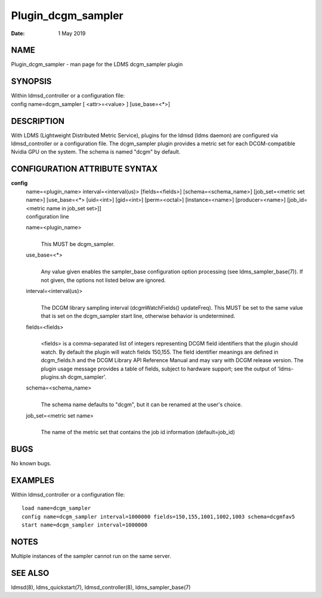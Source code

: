 ===================
Plugin_dcgm_sampler
===================

:Date:   1 May 2019

NAME
====

Plugin_dcgm_sampler - man page for the LDMS dcgm_sampler plugin

SYNOPSIS
========

| Within ldmsd_controller or a configuration file:
| config name=dcgm_sampler [ <attr>=<value> ] [use_base=<*>]

DESCRIPTION
===========

With LDMS (Lightweight Distributed Metric Service), plugins for the ldmsd (ldms daemon) are configured via ldmsd_controller or a configuration file. The dcgm_sampler plugin provides a metric set for each DCGM-compatible Nvidia GPU on the system. The schema is named "dcgm" by default.

CONFIGURATION ATTRIBUTE SYNTAX
==============================

**config**
   | name=<plugin_name> interval=<interval(us)> [fields=<fields>] [schema=<schema_name>] [job_set=<metric set name>] [use_base=<*> [uid=<int>] [gid=<int>] [perm=<octal>] [instance=<name>] [producer=<name>] [job_id=<metric name in job_set set>]]
   | configuration line

   name=<plugin_name>
      |
      | This MUST be dcgm_sampler.

   use_base=<*>
      |
      | Any value given enables the sampler_base configuration option processing (see ldms_sampler_base(7)). If not given, the options not listed below are ignored.

   interval=<interval(us)>
      |
      | The DCGM library sampling interval (dcgmWatchFields() updateFreq). This MUST be set to the same value that is set on the dcgm_sampler start line, otherwise behavior is undetermined.

   fields=<fields>
      |
      | <fields> is a comma-separated list of integers representing DCGM field identifiers that the plugin should watch. By default the plugin will watch fields 150,155. The field identifier meanings are defined in dcgm_fields.h and the DCGM Library API Reference Manual and may vary with DCGM release version. The plugin usage message provides a table of fields, subject to hardware support; see the output of 'ldms-plugins.sh dcgm_sampler'.

   schema=<schema_name>
      |
      | The schema name defaults to "dcgm", but it can be renamed at the user's choice.

   job_set=<metric set name>
      |
      | The name of the metric set that contains the job id information (default=job_id)

BUGS
====

No known bugs.

EXAMPLES
========

Within ldmsd_controller or a configuration file:

::

   load name=dcgm_sampler
   config name=dcgm_sampler interval=1000000 fields=150,155,1001,1002,1003 schema=dcgmfav5
   start name=dcgm_sampler interval=1000000

NOTES
=====

Multiple instances of the sampler cannot run on the same server.

SEE ALSO
========

ldmsd(8), ldms_quickstart(7), ldmsd_controller(8), ldms_sampler_base(7)

